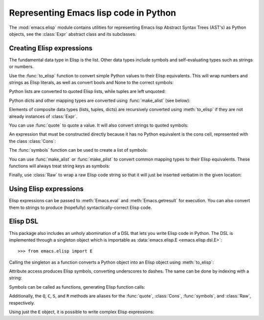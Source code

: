.. py:currentmodule:: emacs.elisp.ast


Representing Emacs lisp code in Python
======================================

The :mod:`emacs.elisp` module contains utilities for representing Emacs lisp
Abstract Syntax Trees (AST's) as Python objects, see the :class:`Expr`
abstract class and its subclasses.


Creating Elisp expressions
--------------------------

The fundamental data type in Elisp is the list. Other data types include symbols
and self-evaluating types such as strings or numbers.

Use the :func:`to_elisp` function to convert simple Python values to their Elisp
equivalents. This will wrap numbers and strings as Elisp literals, as well as
convert bools and None to the correct symbols:

.. doctest::

   >>> import emacs.elisp as el

   >>> el.to_elisp(123)
   <el 123>

   >>> el.to_elisp(1.23)
   <el 1.23>

   >>> el.to_elisp('foo')
   <el "foo">

   >>> el.to_elisp(True)
   <el t>

   >>> el.to_elisp(False)
   <el nil>

   >>> el.to_elisp(None)
   <el nil>


Python lists are converted to quoted Elisp lists, while tuples are left unquoted:

.. doctest::

   >>> el.to_elisp([1, 2, 3])
   <el '(1 2 3)>

   >>> el.to_elisp(('a', 'b', 'c'))
   <el ("a" "b" "c")>


Python dicts and other mapping types are converted using :func:`make_alist` (see
below):

.. doctest::

   >>> el.to_elisp({'a': 1, 'b': 2})
   <el ((cons a 1) (cons b 2))>


Elements of composite data types (lists, tuples, dicts) are recursively
converted using :meth:`to_elisp` if they are not already instances of
:class:`Expr`.

You can use :func:`quote` to quote a value. It will also convert strings to
quoted symbols:

.. doctest::

   >>> s = el.Symbol('foo')
   >>> s
   <el foo>

   >>> el.quote(s)
   <el 'foo>

   >>> el.quote('foo')
   <el 'foo>


An expression that must be constructed directly because it has no Python equivalent
is the cons cell, represented with the class :class:`Cons`:

.. doctest::

   >>> el.Cons(el.Symbol('a'), 1)
   <el (cons a 1)>

   >>> el.quote(el.Cons(el.Symbol('a'), 1))
   <el '(a . 1)>


The :func:`symbols` function can be used to create a list of symbols:

.. doctest::

   >>> el.symbols('a', 'b', 'c')
   <el (a b c)>

   >>> el.symbols('a', 'b', 'c', quote=True)
   <el '(a b c)>


You can use :func:`make_alist` or :func:`make_plist` to convert common mapping
types to their Elisp equivalents. These functions will always treat string
keys as symbols:

.. doctest::

   >>> el.make_alist({'a': 1, 'b': 2}, quote=True)
   <el '((a . 1) (b . 2))>

   >>> el.make_plist({':x': 1, ':y': 2}, quote=True)
   <el '(:x 1 :y 2)>


Finally, use :class:`Raw` to wrap a raw Elisp code string so that it will just
be inserted verbatim in the given location:

.. doctest::

   >>> el.Raw('(print "hi")')
   <el (print "hi")>


Using Elisp expressions
-----------------------

.. py:currentmodule:: emacs.emacs


Elisp expressions can be passed to :meth:`Emacs.eval` and :meth:`Emacs.getresult` for
execution. You can also convert them to strings to produce (hopefully)
syntactically-correct Elisp code.


Elisp DSL
---------

.. py:currentmodule:: emacs.elisp.ast


This package also includes an unholy abomination of a DSL that lets you write
Elisp code in Python. The DSL is implemented through a singleton object which
is importable as :data:`emacs.elisp.E <emacs.elisp.dsl.E>`::

   >>> from emacs.elisp import E


Calling the singleton as a function converts a Python object into an Elisp object
using :meth:`to_elisp`:

.. doctest::

   >>> E(3)
   <el 3>

   >>> E('foo')
   <el "foo">

   >>> E(['a', 'b', 'c'])
   <el '("a" "b" "c")>


Attribute access produces Elisp symbols, converting underscores to dashes. The
same can be done by indexing with a string:

.. doctest::

   >>> E.abc
   <el abc>

   >>> E.foo_bar
   <el foo-bar>

   >>> E[':baz']
   <el :baz>


Symbols can be called as functions, generating Elisp function calls:

.. doctest::

   >>> E.message("Hello from %s", E('python-emacs'))
   <el (message "Hello from %s" "python-emacs")>


Additionally, the ``Q``, ``C``, ``S``, and ``R`` methods are aliases for the
:func:`quote`, :class:`Cons`, :func:`symbols`, and :class:`Raw`, respectively.

Using just the ``E`` object, it is possible to write complex Elisp expressions:

.. doctest::

   >>> E.defun(E.my_elisp_function, E.S('a', 'b'),
   ...   E.message("I shouldn't exist"),
   ...   E['+'](E.a, E.b))
   <el (defun my-elisp-function (a b) (message "I shouldn't exist") (+ a b))>

